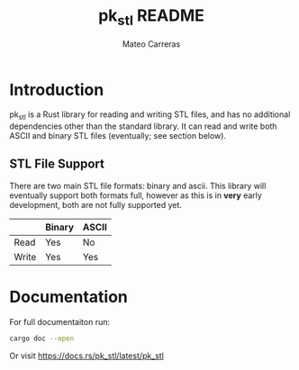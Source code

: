 #+TITLE: pk_stl README
#+AUTHOR: Mateo Carreras

* Introduction

pk_stl is a Rust library for reading and writing STL files, and has no additional
dependencies other than the standard library. It can read and write both ASCII
and binary STL files (eventually; see section below).

** STL File Support

There are two main STL file formats: binary and ascii. This library will
eventually support both formats full, however as this is in *very* early
development, both are not fully supported yet.

|       | Binary | ASCII |
|-------+--------+-------|
| Read  | Yes    | No    |
| Write | Yes    | Yes   |

* Documentation

For full documentaiton run:

#+BEGIN_SRC bash
  cargo doc --open
#+END_SRC

Or visit [[https://docs.rs/pk_stl/latest/pk_stl]]

